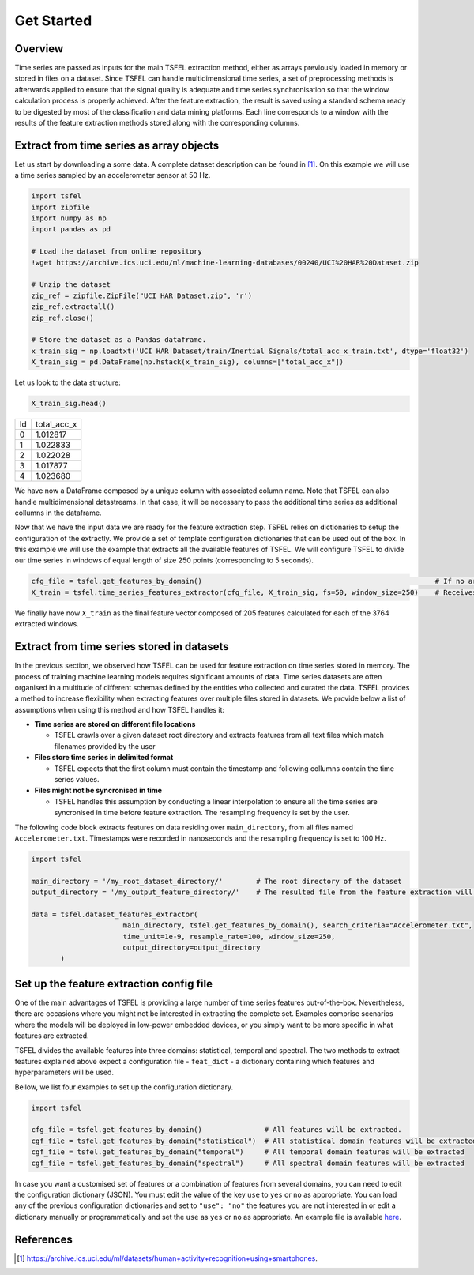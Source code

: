 ===========
Get Started
===========

Overview
--------

Time series are passed as inputs for the main TSFEL extraction method, either as arrays previously loaded in memory or stored in files on a dataset. Since TSFEL can handle multidimensional time series, a set of preprocessing methods is afterwards applied to ensure that the signal quality is adequate and time series synchronisation so that the window calculation process is properly achieved. After the feature extraction, the result is saved using a standard schema ready to be digested by most of the classification and data mining platforms. Each line corresponds to a window with the results of the feature extraction methods stored along with the corresponding columns.

.. image:: ../imgs/tsfel_pipeline.png
    :align: center
    :scale: 25 %
    :alt: TSFEL!

Extract from time series as array objects
-----------------------------------------

Let us start by downloading a some data. A complete dataset description can be found in [1]_. On this example we will use a time series sampled by an accelerometer sensor at 50 Hz.

.. code:: python

    import tsfel
    import zipfile
    import numpy as np
    import pandas as pd

    # Load the dataset from online repository
    !wget https://archive.ics.uci.edu/ml/machine-learning-databases/00240/UCI%20HAR%20Dataset.zip

    # Unzip the dataset
    zip_ref = zipfile.ZipFile("UCI HAR Dataset.zip", 'r')
    zip_ref.extractall()
    zip_ref.close()

    # Store the dataset as a Pandas dataframe.
    x_train_sig = np.loadtxt('UCI HAR Dataset/train/Inertial Signals/total_acc_x_train.txt', dtype='float32')
    X_train_sig = pd.DataFrame(np.hstack(x_train_sig), columns=["total_acc_x"])

Let us look to the data structure:

.. code:: python

    X_train_sig.head()

=====  ===========
Id     total_acc_x
-----  -----------
0      1.012817
1      1.022833
2      1.022028
3      1.017877
4      1.023680
=====  ===========

We have now a DataFrame composed by a unique column with associated column name. Note that TSFEL can also handle multidimensional datastreams. In that case, it will be necessary to pass the additional time series as additional collumns in the dataframe.

Now that we have the input data we are ready for the feature extraction step. TSFEL relies on dictionaries to setup the configuration of the extractly. We provide a set of template configuration dictionaries that can be used out of the box. In this example we will use the example that extracts all the available features of TSFEL. We will configure TSFEL to divide our time series in windows of equal length of size 250 points (corresponding to 5 seconds).

.. code:: python

    cfg_file = tsfel.get_features_by_domain()                                                        # If no argument is passed retrieves all available features
    X_train = tsfel.time_series_features_extractor(cfg_file, X_train_sig, fs=50, window_size=250)    # Receives a time series sampled at 50 Hz, divides into windows of size 250 (i.e. 5 seconds) and extracts all features

We finally have now ``X_train`` as the final feature vector composed of 205 features calculated for each of the 3764 extracted windows.

Extract from time series stored in datasets
-------------------------------------------

In the previous section, we observed how TSFEL can be used for feature extraction on time series stored in memory. The process of training machine learning models requires significant amounts of data. Time series datasets are often organised in a multitude of different schemas defined by the entities who collected and curated the data.
TSFEL provides a method to increase flexibility when extracting features over multiple files stored in datasets. We provide below a list of assumptions when using this method and how TSFEL handles it:

* **Time series are stored on different file locations**

  * TSFEL crawls over a given dataset root directory and extracts features from all text files which match filenames provided by the user



* **Files store time series in delimited format**

  * TSFEL expects that the first column must contain the timestamp and following collumns contain the time series values.


* **Files might not be syncronised in time**

  * TSFEL handles this assumption by conducting a linear interpolation to ensure all the time series are syncronised in time before feature extraction. The resampling frequency is set by the user.


The following code block extracts features on data residing over ``main_directory``, from all files named ``Accelerometer.txt``. Timestamps were recorded in nanoseconds and the resampling frequency is set to 100 Hz.

.. code:: python

  import tsfel

  main_directory = '/my_root_dataset_directory/'        # The root directory of the dataset
  output_directory = '/my_output_feature_directory/'    # The resulted file from the feature extraction will be saved on this directory

  data = tsfel.dataset_features_extractor(
                        main_directory, tsfel.get_features_by_domain(), search_criteria="Accelerometer.txt",
                        time_unit=1e-9, resample_rate=100, window_size=250,
                        output_directory=output_directory
         )

Set up the feature extraction config file
------------------------------------------
One of the main advantages of TSFEL is providing a large number of time series features out-of-the-box. Nevertheless, there are occasions where you might not be interested in extracting the complete set. Examples comprise scenarios where the models will be deployed in low-power embedded devices, or you simply want to be more specific in what features are extracted.

TSFEL divides the available features into three domains: statistical, temporal and spectral. The two methods to extract features explained above expect a configuration file - ``feat_dict`` - a dictionary containing which features and hyperparameters will be used.

Bellow, we list four examples to set up the configuration dictionary.

.. code:: python

  import tsfel

  cfg_file = tsfel.get_features_by_domain()               # All features will be extracted.
  cgf_file = tsfel.get_features_by_domain("statistical")  # All statistical domain features will be extracted
  cgf_file = tsfel.get_features_by_domain("temporal")     # All temporal domain features will be extracted
  cgf_file = tsfel.get_features_by_domain("spectral")     # All spectral domain features will be extracted

In case you want a customised set of features or a combination of features from several domains, you can need to edit the configuration dictionary (JSON). You must edit the value of the key ``use`` to ``yes`` or ``no`` as appropriate. You can load any of the previous configuration dictionaries and set to ``"use": "no"`` the features you are not interested in or edit a dictionary manually or programmatically and set the ``use`` as ``yes`` or ``no`` as appropriate. An example file is available  `here <https://github.com/fraunhoferportugal/tsfel/blob/development/tsfel/feature_extraction/features.json/>`_.

References
----------

.. [1] `https://archive.ics.uci.edu/ml/datasets/human+activity+recognition+using+smartphones <https://archive.ics.uci.edu/ml/datasets/human+activity+recognition+using+smartphones>`_.

